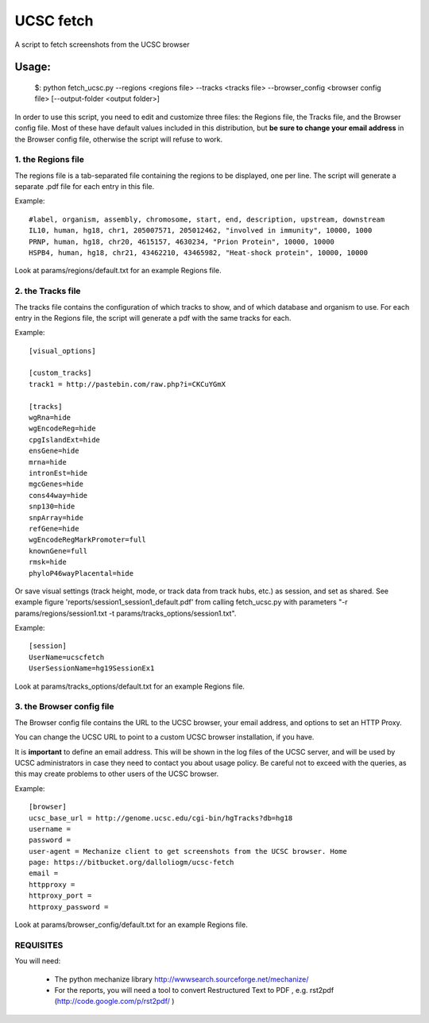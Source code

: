 =============
UCSC fetch 
=============


A script to fetch screenshots from the UCSC browser


Usage:
++++++

    $: python fetch_ucsc.py --regions <regions file> --tracks <tracks file> --browser_config <browser config file> [--output-folder <output folder>]

In order to use this script, you need to edit and customize three files: the
Regions file, the Tracks file, and the Browser config file. Most of these have
default values included in this distribution, but **be sure to change your email
address** in the Browser config file, otherwise the script will refuse to work.

1. the Regions file
-------------------

The regions file is a tab-separated file containing the regions to be displayed,
one per line. The script will generate a separate .pdf file for each entry in this file.

Example:

::
  
    #label, organism, assembly, chromosome, start, end, description, upstream, downstream
    IL10, human, hg18, chr1, 205007571, 205012462, "involved in immunity", 10000, 1000
    PRNP, human, hg18, chr20, 4615157, 4630234, "Prion Protein", 10000, 10000
    HSPB4, human, hg18, chr21, 43462210, 43465982, "Heat-shock protein", 10000, 10000

Look at params/regions/default.txt for an example Regions file.

2. the Tracks file
-------------------

The tracks file contains the configuration of which tracks to show, and of which
database and organism to use. For each entry in the Regions file, the script will generate a pdf with the same tracks for each.

Example:

::

    [visual_options]

    [custom_tracks]
    track1 = http://pastebin.com/raw.php?i=CKCuYGmX

    [tracks]
    wgRna=hide
    wgEncodeReg=hide
    cpgIslandExt=hide
    ensGene=hide
    mrna=hide
    intronEst=hide
    mgcGenes=hide
    cons44way=hide
    snp130=hide
    snpArray=hide
    refGene=hide
    wgEncodeRegMarkPromoter=full
    knownGene=full
    rmsk=hide
    phyloP46wayPlacental=hide

Or save visual settings (track height, mode, or track data from track hubs, etc.) as session, and set as shared. See example figure 'reports/session1_session1_default.pdf' from calling fetch_ucsc.py with parameters "-r params/regions/session1.txt -t params/tracks_options/session1.txt".

Example:

::

    [session]
    UserName=ucscfetch
    UserSessionName=hg19SessionEx1


Look at params/tracks_options/default.txt for an example Regions file.

3. the Browser config file
---------------------------

The Browser config file contains the URL to the UCSC browser, your email
address, and options to set an HTTP Proxy.

You can change the UCSC URL to point to a custom UCSC browser installation, if
you have.

It is **important** to define an email address. This will be shown in the log
files of the UCSC server, and will be used by UCSC administrators in case they
need to contact you about usage policy. Be careful not to exceed with the
queries, as this may create problems to other users of the UCSC browser.

Example: 

::

    [browser]
    ucsc_base_url = http://genome.ucsc.edu/cgi-bin/hgTracks?db=hg18
    username =
    password =
    user-agent = Mechanize client to get screenshots from the UCSC browser. Home
    page: https://bitbucket.org/dalloliogm/ucsc-fetch
    email = 
    httpproxy = 
    httproxy_port =
    httproxy_password =

Look at params/browser_config/default.txt for an example Regions file.



REQUISITES
------------

You will need:

 * The python mechanize library http://wwwsearch.sourceforge.net/mechanize/
 * For the reports, you will need a tool to convert Restructured Text to PDF , e.g. rst2pdf (http://code.google.com/p/rst2pdf/ )
